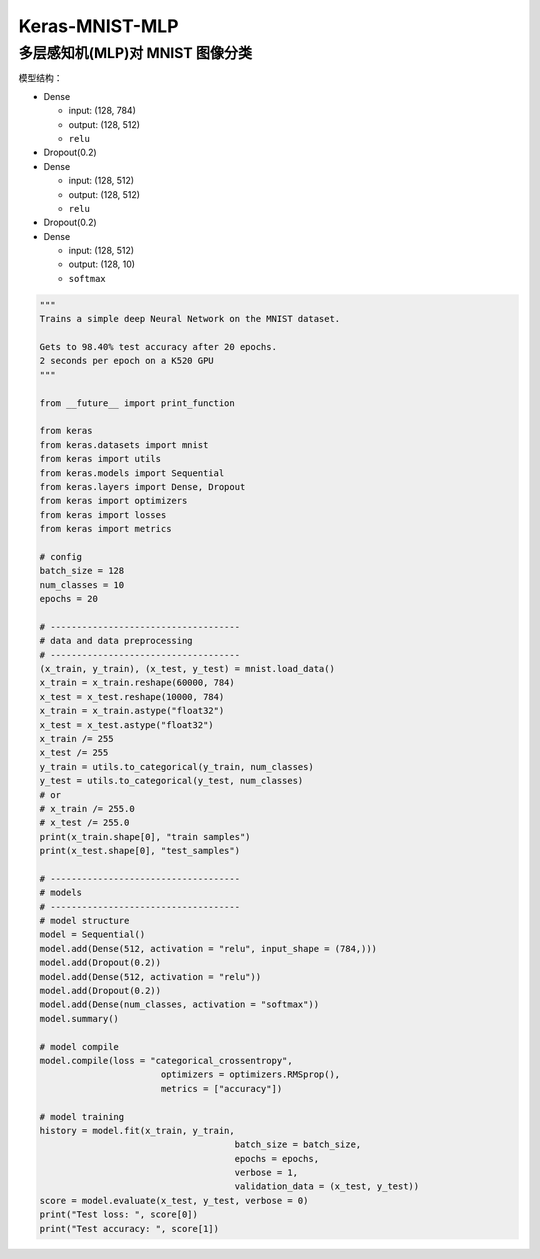.. _header-n0:

Keras-MNIST-MLP
===============

.. _header-n3:

多层感知机(MLP)对 MNIST 图像分类
--------------------------------

模型结构：

-  Dense

   -  input: (128, 784)

   -  output: (128, 512)

   -  ``relu``

-  Dropout(0.2)

-  Dense

   -  input: (128, 512)

   -  output: (128, 512)

   -  ``relu``

-  Dropout(0.2)

-  Dense

   -  input: (128, 512)

   -  output: (128, 10)

   -  ``softmax``

.. code:: python

   """
   Trains a simple deep Neural Network on the MNIST dataset.

   Gets to 98.40% test accuracy after 20 epochs.
   2 seconds per epoch on a K520 GPU
   """

   from __future__ import print_function

   from keras 
   from keras.datasets import mnist
   from keras import utils
   from keras.models import Sequential
   from keras.layers import Dense, Dropout
   from keras import optimizers
   from keras import losses
   from keras import metrics

   # config
   batch_size = 128
   num_classes = 10
   epochs = 20

   # ------------------------------------
   # data and data preprocessing
   # ------------------------------------
   (x_train, y_train), (x_test, y_test) = mnist.load_data()
   x_train = x_train.reshape(60000, 784)
   x_test = x_test.reshape(10000, 784)
   x_train = x_train.astype("float32")
   x_test = x_test.astype("float32")
   x_train /= 255
   x_test /= 255
   y_train = utils.to_categorical(y_train, num_classes)
   y_test = utils.to_categorical(y_test, num_classes)
   # or
   # x_train /= 255.0
   # x_test /= 255.0
   print(x_train.shape[0], "train samples")
   print(x_test.shape[0], "test_samples")

   # ------------------------------------
   # models
   # ------------------------------------
   # model structure
   model = Sequential()
   model.add(Dense(512, activation = "relu", input_shape = (784,)))
   model.add(Dropout(0.2))
   model.add(Dense(512, activation = "relu"))
   model.add(Dropout(0.2))
   model.add(Dense(num_classes, activation = "softmax"))
   model.summary()

   # model compile
   model.compile(loss = "categorical_crossentropy",
   			  optimizers = optimizers.RMSprop(),
   			  metrics = ["accuracy"])

   # model training
   history = model.fit(x_train, y_train, 
   					batch_size = batch_size,
   					epochs = epochs,
   					verbose = 1,
   					validation_data = (x_test, y_test))
   score = model.evaluate(x_test, y_test, verbose = 0)
   print("Test loss: ", score[0])
   print("Test accuracy: ", score[1])
